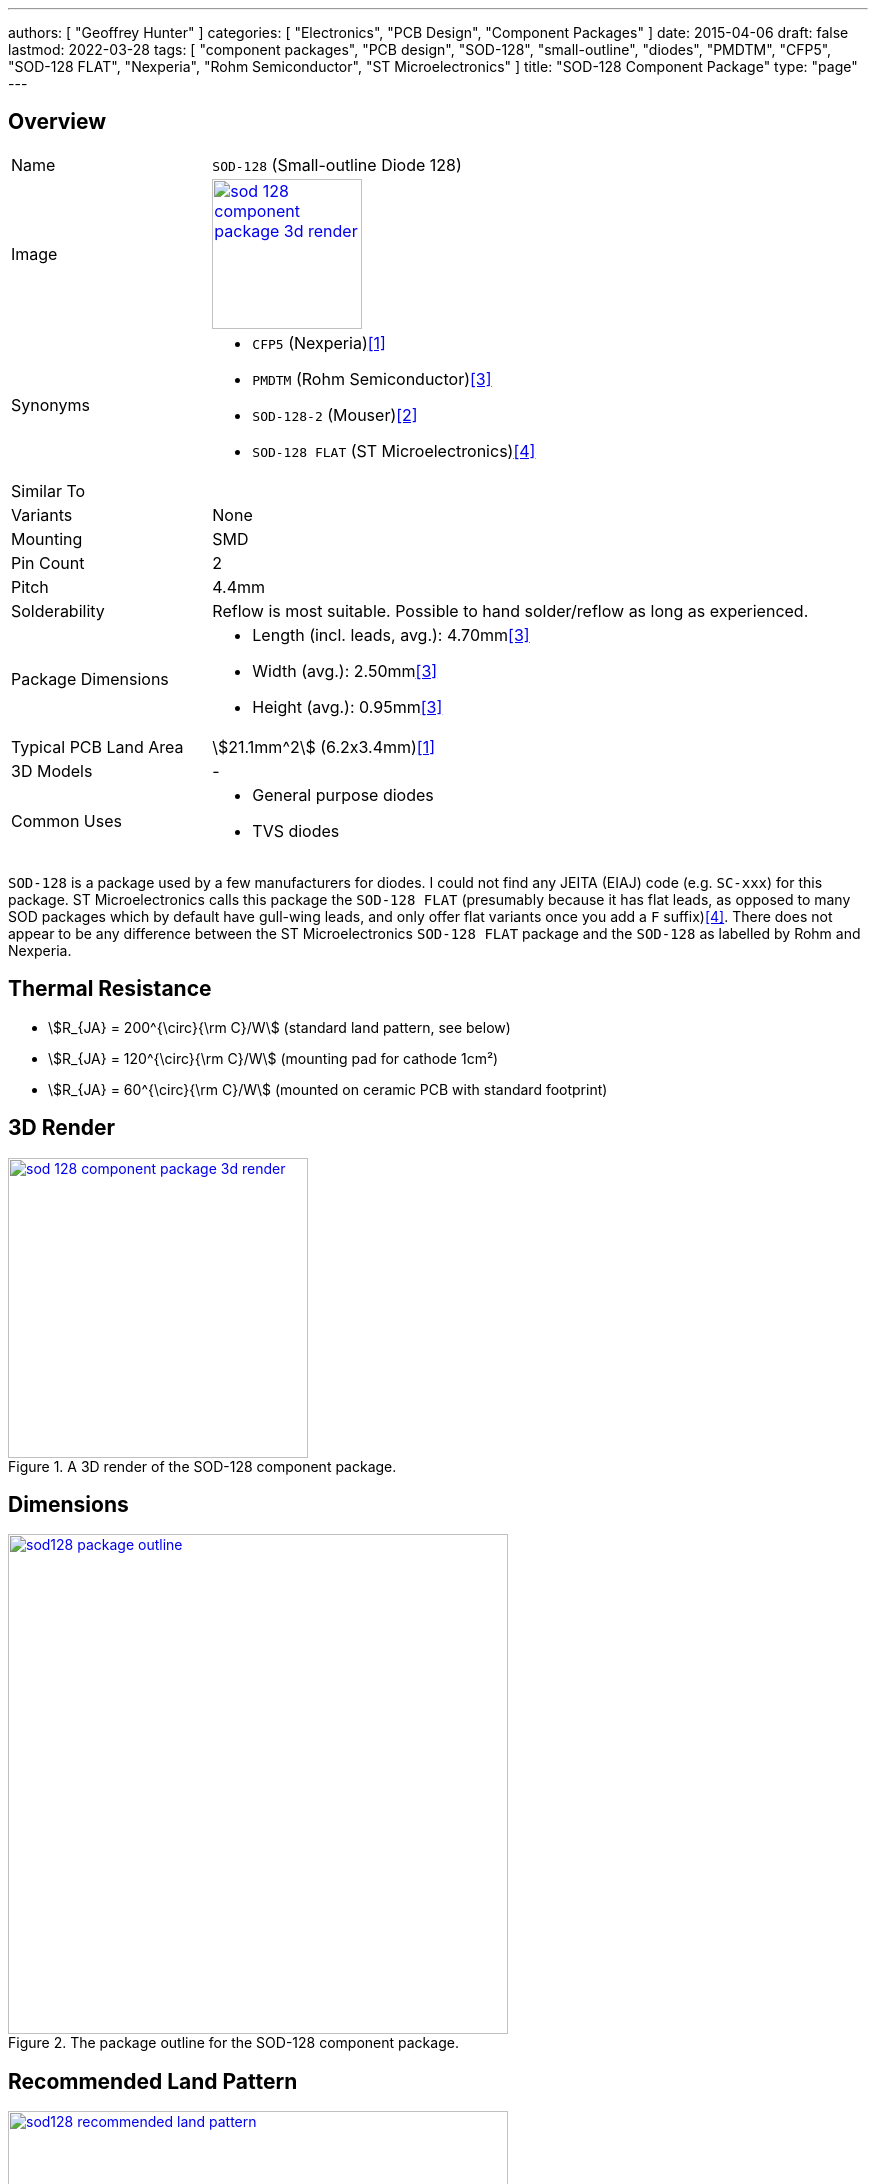 ---
authors: [ "Geoffrey Hunter" ]
categories: [ "Electronics", "PCB Design", "Component Packages" ]
date: 2015-04-06
draft: false
lastmod: 2022-03-28
tags: [ "component packages", "PCB design", "SOD-128", "small-outline", "diodes", "PMDTM", "CFP5", "SOD-128 FLAT", "Nexperia", "Rohm Semiconductor", "ST Microelectronics" ]
title: "SOD-128 Component Package"
type: "page"
---

:imagesdir: {{< permalink >}}

## Overview

[cols="1,3"]
|===

| Name
| `SOD-128` (Small-outline Diode 128)

| Image
a|
image::sod-128-component-package-3d-render.jpg[width=150px,link="{{< permalink >}}/sod-128-component-package-3d-render.jpg"]

| Synonyms
a|
* `CFP5` (Nexperia)<<bib-nexperia-sod-128>>
* `PMDTM` (Rohm Semiconductor)<<bib-rohm-rbr5lam30b-ds>>
* `SOD-128-2` (Mouser)<<bib-mouser-rb088lam-30tr>>
* `SOD-128 FLAT` (ST Microelectronics)<<bib-st-sm6fxxay-ds>>

| Similar To
|

| Variants
| None

| Mounting
| SMD

| Pin Count
| 2

| Pitch
| 4.4mm

| Solderability
| Reflow is most suitable. Possible to hand solder/reflow as long as experienced.

| Package Dimensions
a|
* Length (incl. leads, avg.): 4.70mm<<bib-rohm-rbr5lam30b-ds>>
* Width (avg.): 2.50mm<<bib-rohm-rbr5lam30b-ds>>
* Height (avg.): 0.95mm<<bib-rohm-rbr5lam30b-ds>>

| Typical PCB Land Area
| stem:[21.1mm^2] (6.2x3.4mm)<<bib-nexperia-sod-128>>

| 3D Models
a| -

| Common Uses
a|
* General purpose diodes
* TVS diodes
|===

`SOD-128` is a package used by a few manufacturers for diodes. I could not find any JEITA (EIAJ) code (e.g. `SC-xxx`) for this package. ST Microelectronics calls this package the `SOD-128 FLAT` (presumably because it has flat leads, as opposed to many SOD packages which by default have gull-wing leads, and only offer flat variants once you add a `F` suffix)<<bib-st-sm6fxxay-ds>>. There does not appear to be any difference between the ST Microelectronics `SOD-128 FLAT` package and the `SOD-128` as labelled by Rohm and Nexperia.

## Thermal Resistance

* stem:[R_{JA} = 200^{\circ}{\rm C}/W] (standard land pattern, see below)
* stem:[R_{JA} = 120^{\circ}{\rm C}/W] (mounting pad for cathode 1cm²)
* stem:[R_{JA} = 60^{\circ}{\rm C}/W] (mounted on ceramic PCB with standard footprint)

## 3D Render

.A 3D render of the SOD-128 component package.
image::sod-128-component-package-3d-render.jpg[width=300px,link="{{< permalink >}}/sod-128-component-package-3d-render.jpg"]

## Dimensions

.The package outline for the SOD-128 component package.
image::sod128-package-outline.jpg[width=500px,link="{{< permalink >}}/sod128-package-outline.jpg"]

## Recommended Land Pattern

.The recommended land pattern for the SOD-128 component package.
image::sod128-recommended-land-pattern.jpg[width=500px,link="{{< permalink >}}/sod128-recommended-land-pattern.jpg"]

[bibliography]
## References

* [[[bib-nexperia-sod-128, 1]]] Nexperia. _SOD128: plastic, surface mounted package; 2 terminals; 4 mm pitch; 3.8 mm x 2.6 mm x 1 mm body (package information)_. Retrieved 2022-03-28, from https://assets.nexperia.com/documents/package-information/SOD128.pdf.
* [[[bib-mouser-rb088lam-30tr, 2]]] Mouser. _ROHM Semiconductor RB088LAM-30TR (product page)_. Retrieved 2022-03-28, from https://www.mouser.com/ProductDetail/ROHM-Semiconductor/RB088LAM-30TR?qs=F5EMLAvA7IAOGmDi0yYqWA%3D%3D.
* [[[bib-rohm-rbr5lam30b-ds, 3]]] Rohm Semiconductor (2019, May 28). _RBR5LAM30B: Schottky Barrier Diode (datasheet)_. Retrieved 2022-03-28, from https://fscdn.rohm.com/en/products/databook/datasheet/discrete/diode/schottky_barrier/rbr5lam30btr-e.pdf.
* [[[bib-st-sm6fxxay-ds, 4]]] ST Microelectronics (2020, Jan). _SM6FxxAY: Automotive 600 W TVS in SOD128 Flat (datasheet)_. Retrieved 2022-03-28, from https://www.st.com/resource/en/datasheet/sm6f11ay.pdf.
